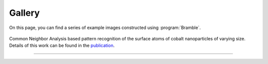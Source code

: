 .. _gallery:
.. index:: Gallery

Gallery
=======

On this page, you can find a series of example images constructed using
:program:`Bramble`.

.. figure:: _static/img/examples/nanoparticles.png
    :align: center

    Common Neighbor Analysis based pattern recognition of the surface
    atoms of cobalt nanoparticles of varying size. Details of this work
    can be found in the `publication <https://pubs.acs.org/doi/10.1021/acscatal.1c00651>`_.

*****

..  youtube:: 9P0frhULKpw
